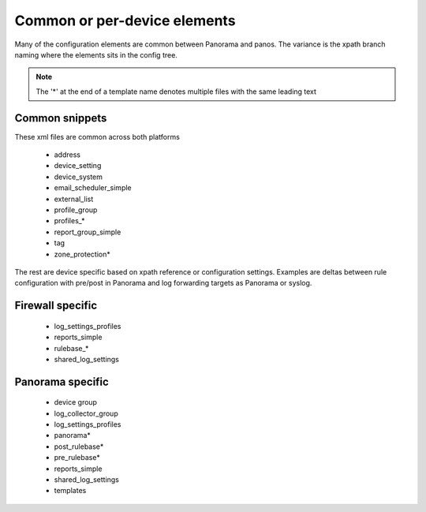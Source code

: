 
Common or per-device elements
=============================

Many of the configuration elements are common between Panorama and panos.
The variance is the xpath branch naming where the elements sits in the config tree.

.. Note::
    The '*' at the end of a template name denotes multiple files with the same leading text


Common snippets
---------------

These xml files are common across both platforms

    + address
    + device_setting
    + device_system
    + email_scheduler_simple
    + external_list
    + profile_group
    + profiles_*
    + report_group_simple
    + tag
    + zone_protection*


The rest are device specific based on xpath reference or configuration settings.
Examples are deltas between rule configuration with pre/post in Panorama and
log forwarding targets as Panorama or syslog.


Firewall specific
-----------------

    + log_settings_profiles
    + reports_simple
    + rulebase_*
    + shared_log_settings


Panorama specific
-----------------

    + device group
    + log_collector_group
    + log_settings_profiles
    + panorama*
    + post_rulebase*
    + pre_rulebase*
    + reports_simple
    + shared_log_settings
    + templates


